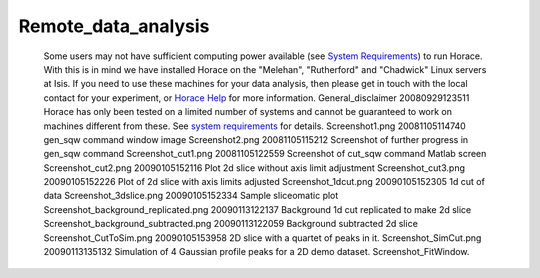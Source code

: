 ####################
Remote_data_analysis
####################

 Some users may not have sufficient computing power available (see `System Requirements <Download_and_setup#System_requirements>`__) to run Horace. With this is in mind we have installed Horace on the "Melehan", "Rutherford" and "Chadwick" Linux servers at Isis. If you need to use these machines for your data analysis, then please get in touch with the local contact for your experiment, or `Horace Help <mailto:horacehelp@stfc.ac.uk>`__ for more information. General_disclaimer 20080929123511 Horace has only been tested on a limited number of systems and cannot be guaranteed to work on machines different from these. See `system requirements <Download_and_setup#System_Requirements>`__ for details. Screenshot1.png 20081105114740 gen_sqw command window image Screenshot2.png 20081105115212 Screenshot of further progress in gen_sqw command Screenshot_cut1.png 20081105122559 Screenshot of cut_sqw command Matlab screen Screenshot_cut2.png 20090105152116 Plot 2d slice without axis limit adjustment Screenshot_cut3.png 20090105152226 Plot of 2d slice with axis limits adjusted Screenshot_1dcut.png 20090105152305 1d cut of data Screenshot_3dslice.png 20090105152334 Sample sliceomatic plot Screenshot_background_replicated.png 20090113122137 Background 1d cut replicated to make 2d slice Screenshot_background_subtracted.png 20090113122059 Background subtracted 2d slice Screenshot_CutToSim.png 20090105153958 2D slice with a quartet of peaks in it. Screenshot_SimCut.png 20090113135132 Simulation of 4 Gaussian profile peaks for a 2D demo dataset. Screenshot_FitWindow.
